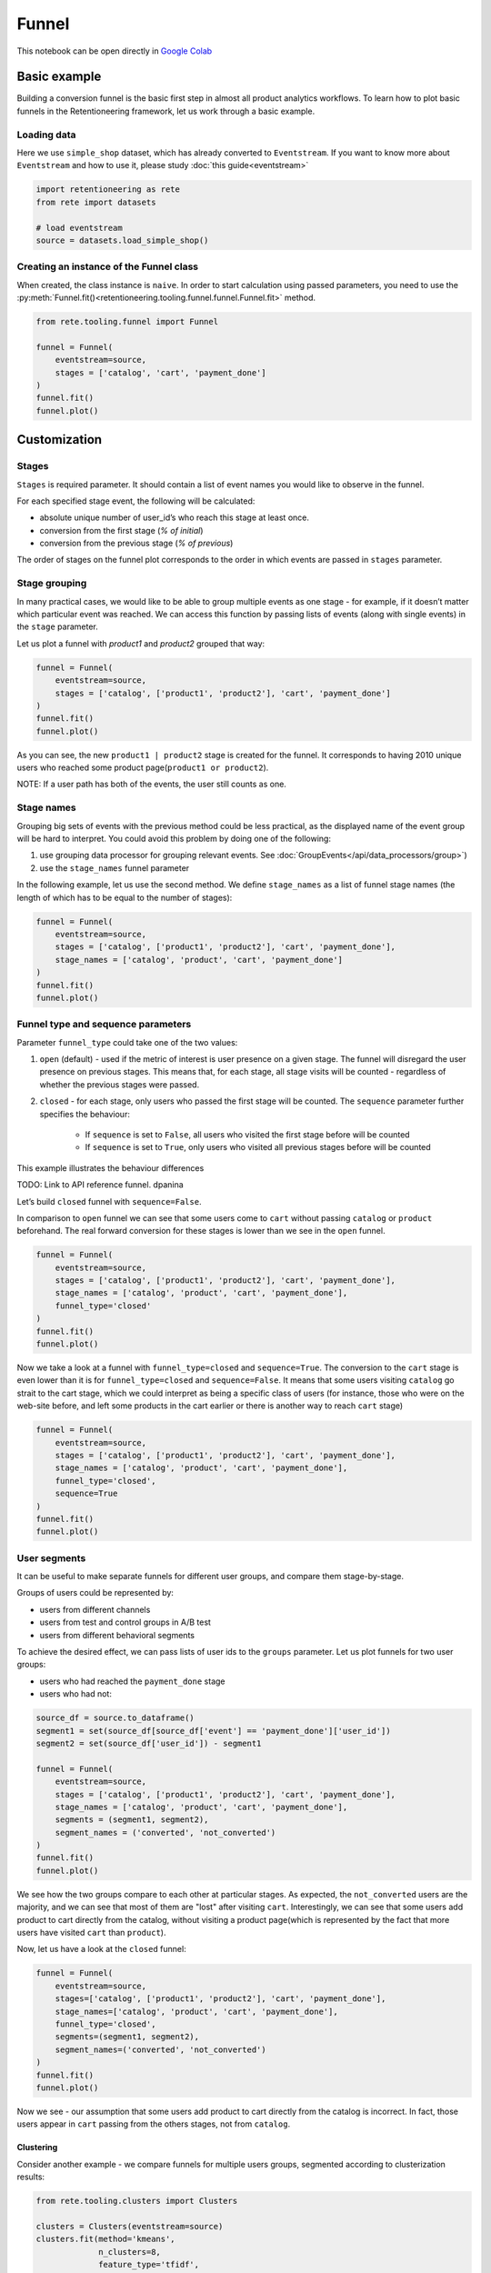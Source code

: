 .. raw:: html

    <style>
        .red {color:#24ff83; font-weight:bold;}
    </style>

.. role:: red


Funnel
======

This notebook can be open directly in
`Google Colab <https://colab.research.google.com/drive/1VjFXazgIdMKLyHaqMoKTWhnq5_29lRIs?usp=share_link>`_

Basic example
-------------

Building a conversion funnel is the basic first step in almost all
product analytics workflows. To learn how to plot basic funnels in
the Retentioneering framework, let us work through a basic example.


Loading data
~~~~~~~~~~~~

Here we use ``simple_shop`` dataset, which has already converted to ``Eventstream``.
If you want to know more about ``Eventstream`` and how to use it, please study
:doc:`this guide<eventstream>`

.. code:: ipython3

    import retentioneering as rete
    from rete import datasets

    # load eventstream
    source = datasets.load_simple_shop()

Creating an instance of the Funnel class
~~~~~~~~~~~~~~~~~~~~~~~~~~~~~~~~~~~~~~~~

When created, the class instance is ``naive``.
In order to start calculation using passed parameters, you need
to use the :py:meth:`Funnel.fit()<retentioneering.tooling.funnel.funnel.Funnel.fit>` method.

.. code-block:: python

    from rete.tooling.funnel import Funnel

    funnel = Funnel(
        eventstream=source,
        stages = ['catalog', 'cart', 'payment_done']
    )
    funnel.fit()
    funnel.plot()

.. raw:: html

            <iframe
                width="700"
                height="400"
                src="../_static/user_guides/funnel/funnel_0_basic.html"
                frameborder="0"
                align="left"
                allowfullscreen
            ></iframe>

Customization
-------------

Stages
~~~~~~

``Stages`` is required parameter. It should contain a list of event names
you would like to observe in the funnel.

For each specified stage event, the following will be calculated:

- absolute unique number of user_id’s who reach this stage at least once.
- conversion from the first stage (`% of initial`)
- conversion from the previous stage (`% of previous`)

The order of stages on the funnel plot corresponds to the order in which
events are passed in ``stages`` parameter.

Stage grouping
~~~~~~~~~~~~~~

In many practical cases, we would like to be able to group multiple
events as one stage - for example, if it doesn’t matter which particular
event was reached. We can access this function by passing lists of
events (along with single events) in the ``stage`` parameter.

Let us plot a funnel with `product1` and `product2` grouped that way:

.. code-block:: python

    funnel = Funnel(
        eventstream=source,
        stages = ['catalog', ['product1', 'product2'], 'cart', 'payment_done']
    )
    funnel.fit()
    funnel.plot()

.. raw:: html

            <iframe
                width="700"
                height="400"
                src="../_static/user_guides/funnel/funnel_1_stages.html"
                frameborder="0"
                align="left"
                allowfullscreen
            ></iframe>

As you can see, the new ``product1 | product2`` stage is created for
the funnel. It corresponds to having 2010 unique users who reached
some product page(``product1 or product2``).

NOTE: If a user path has both of the events, the user still counts as one.

Stage names
~~~~~~~~~~~

Grouping big sets of events with the previous method could be less
practical, as the displayed name of the event group will be hard to
interpret. You could avoid this problem by doing one of the following:

#. use grouping data processor for grouping relevant events.
   See :doc:`GroupEvents</api/data_processors/group>`)
#. use the ``stage_names`` funnel parameter

In the following example, let us use the second method. We define
``stage_names`` as a list of funnel stage names (the length of which
has to be equal to the number of stages):

.. code-block:: python

    funnel = Funnel(
        eventstream=source,
        stages = ['catalog', ['product1', 'product2'], 'cart', 'payment_done'],
        stage_names = ['catalog', 'product', 'cart', 'payment_done']
    )
    funnel.fit()
    funnel.plot()

.. raw:: html


            <iframe
                width="700"
                height="400"
                src="../_static/user_guides/funnel/funnel_2_stage_names.html"
                frameborder="0"
                align="left"
                allowfullscreen
            ></iframe>

Funnel type and sequence parameters
~~~~~~~~~~~~~~~~~~~~~~~~~~~~~~~~~~~

Parameter ``funnel_type`` could take one of the two values:

#. ``open`` (default) - used if the metric of interest is user presence
   on a given stage. The funnel will disregard the user presence on previous
   stages. This means that, for each stage, all stage visits will be
   counted - regardless of whether the previous stages were passed.
#. ``closed`` - for each stage, only users who passed the first stage
   will be counted. The ``sequence`` parameter further specifies the behaviour:

    - If ``sequence`` is set to ``False``, all users who visited the first stage
      before will be counted
    - If ``sequence`` is set to ``True``, only users who visited all previous
      stages before will be counted

This example illustrates the behaviour differences

:red:`TODO: Link to API reference funnel. dpanina`


Let’s build ``closed`` funnel with ``sequence=False``.

In comparison to ``open`` funnel we can see that some users come to
``cart`` without passing ``catalog`` or ``product`` beforehand.
The real forward conversion for these stages is lower than
we see in the ``open`` funnel.

.. code-block:: python

    funnel = Funnel(
        eventstream=source,
        stages = ['catalog', ['product1', 'product2'], 'cart', 'payment_done'],
        stage_names = ['catalog', 'product', 'cart', 'payment_done'],
        funnel_type='closed'
    )
    funnel.fit()
    funnel.plot()

.. raw:: html


            <iframe
                width="700"
                height="400"
                src="../_static/user_guides/funnel/funnel_3_closed.html"
                frameborder="0"
                align="left"
                allowfullscreen
            ></iframe>

Now we take a look at a funnel with ``funnel_type=closed``
and ``sequence=True``. The conversion to the ``cart`` stage is even lower
than it is for ``funnel_type=closed`` and ``sequence=False``.
It means that some users visiting ``catalog`` go strait to the cart stage,
which we could interpret as being a specific class of users (for instance,
those who were on the web-site before, and left some products in the cart
earlier or there is another way to reach ``cart`` stage)

.. code-block:: python

    funnel = Funnel(
        eventstream=source,
        stages = ['catalog', ['product1', 'product2'], 'cart', 'payment_done'],
        stage_names = ['catalog', 'product', 'cart', 'payment_done'],
        funnel_type='closed',
        sequence=True
    )
    funnel.fit()
    funnel.plot()

.. raw:: html


            <iframe
                width="700"
                height="400"
                src="../_static/user_guides/funnel/funnel_4_sequence.html"
                frameborder="0"
                align="left"
                allowfullscreen
            ></iframe>

User segments
~~~~~~~~~~~~~

It can be useful to make separate funnels for different user groups,
and compare them stage-by-stage.

Groups of users could be represented by:

- users from different channels
- users from test and control groups in A/B test
- users from different behavioral segments

To achieve the desired effect, we can pass lists of user ids
to the ``groups`` parameter. Let us plot funnels for two user
groups:

- users who had reached the ``payment_done`` stage
- users who had not:

.. code-block:: python

    source_df = source.to_dataframe()
    segment1 = set(source_df[source_df['event'] == 'payment_done']['user_id'])
    segment2 = set(source_df['user_id']) - segment1

    funnel = Funnel(
        eventstream=source,
        stages = ['catalog', ['product1', 'product2'], 'cart', 'payment_done'],
        stage_names = ['catalog', 'product', 'cart', 'payment_done'],
        segments = (segment1, segment2),
        segment_names = ('converted', 'not_converted')
    )
    funnel.fit()
    funnel.plot()

.. raw:: html

            <iframe
                width="700"
                height="400"
                src="../_static/user_guides/funnel/funnel_5_segments_open.html"
                frameborder="0"
                align="left"
                allowfullscreen
            ></iframe>

We see how the two groups compare to each other at particular stages.
As expected, the ``not_converted`` users are the majority, and we can
see that most of them are "lost" after visiting ``cart``. Interestingly,
we can see that some users add product to cart directly from the catalog,
without visiting a product page(which is represented by the fact that
more users have visited ``cart`` than ``product``).

Now, let us have a look at the ``closed`` funnel:

.. code-block:: python

    funnel = Funnel(
        eventstream=source,
        stages=['catalog', ['product1', 'product2'], 'cart', 'payment_done'],
        stage_names=['catalog', 'product', 'cart', 'payment_done'],
        funnel_type='closed',
        segments=(segment1, segment2),
        segment_names=('converted', 'not_converted')
    )
    funnel.fit()
    funnel.plot()

.. raw:: html


            <iframe
                width="700"
                height="400"
                src="../_static/user_guides/funnel/funnel_6_segments_closed.html"
                frameborder="0"
                align="left"
                allowfullscreen
            ></iframe>

Now we see - our assumption that some users add product to cart
directly from the catalog is incorrect. In fact, those users appear
in ``cart`` passing from the others stages, not from ``catalog``.

Clustering
^^^^^^^^^^

Consider another example - we compare funnels for multiple users groups,
segmented according to clusterization results:

.. code-block:: python

    from rete.tooling.clusters import Clusters

    clusters = Clusters(eventstream=source)
    clusters.fit(method='kmeans',
                 n_clusters=8,
                 feature_type='tfidf',
                 ngram_range=(1,1));


With this clustering procedure, we grouped users based
on their behavioural patterns. The dictionary containing cluster
user lists is assigned to the
:py:meth:`Clusters.cluster_mapping<retentioneering.tooling.clusters.clusters.Clusters.cluster_mapping>` attribute.

Let us plot the cluster funnels to compare cluster conversions:

.. code-block:: python

    clus1_ids = clusters.cluster_mapping[1]
    clus2_ids = clusters.cluster_mapping[2]
    clus3_ids = clusters.cluster_mapping[3]
    clus6_ids = clusters.cluster_mapping[6]

    funnel = Funnel(
        eventstream=source,
        stages=['catalog', ['product1', 'product2'], 'cart', 'payment_done'],
        segments=(clus1_ids, clus2_ids, clus3_ids, clus6_ids),
        segment_names=('cluster 1', 'cluster 2', 'cluster 3', 'cluster 6'))
    funnel.fit()
    funnel.plot()

.. raw:: html

            <iframe
                width="700"
                height="400"
                src="../_static/user_guides/funnel/funnel_7_clusters.html"
                frameborder="0"
                align="left"
                allowfullscreen
            ></iframe>

We could further expand our user behaviour analysis by plotting
:doc:`transition graphs<transition_graph>` or :doc:`step matrices<step_matrix>`.

ShortCut for Funnel (as an eventstream method)
----------------------------------------------

We can also use :doc:`Eventstream.funnel</api/tooling/funnel>` method which
creates an instance of ``Funnel`` class and applies
:py:meth:`Funnel.fit()<retentioneering.tooling.funnel.funnel.Funnel.fit>` method as well.

In order to avoid unnessesary recalculations while you need different representations
of one matrix with the same parameters - that would be helpful to save that fitted
instance in separate variable.

``Funnel.plot()`` is displayed by default, but :py:meth:`Funnel.values<retentioneering.tooling.funnel.funnel.Funnel.values>`
 is also available.

.. code-block:: python

    ff = source.funnel(stages = ['catalog', 'cart', 'payment_done']);

.. raw:: html


            <iframe
                width="700"
                height="400"
                src="../_static/user_guides/funnel/funnel_8_eventstream.html"
                frameborder="0"
                align="left"
                allowfullscreen
            ></iframe>

.. code-block:: python

    ff.values

.. raw:: html

    <div><table class="dataframe">
      <thead>
        <tr style="text-align: right;">
          <th></th>
          <th></th>
          <th>unique_users</th>
          <th>%_of_initial</th>
          <th>%_of_total</th>
        </tr>
        <tr>
          <th>segment_name</th>
          <th>stages</th>
          <th></th>
          <th></th>
          <th></th>
        </tr>
      </thead>
      <tbody>
        <tr>
          <th rowspan="3" valign="top">all users</th>
          <th>catalog</th>
          <td>3611</td>
          <td>100.00</td>
          <td>100.00</td>
        </tr>
        <tr>
          <th>cart</th>
          <td>1924</td>
          <td>53.28</td>
          <td>53.28</td>
        </tr>
        <tr>
          <th>payment_done</th>
          <td>653</td>
          <td>33.94</td>
          <td>18.08</td>
        </tr>
      </tbody>
    </table>
    </div>

.. code-block:: python

    source.funnel(stages = ['catalog', 'cart', 'payment_done'], show_plot=False).values

.. raw:: html

    <div><table class="dataframe">
      <thead>
        <tr style="text-align: right;">
          <th></th>
          <th></th>
          <th>unique_users</th>
          <th>%_of_initial</th>
          <th>%_of_total</th>
        </tr>
        <tr>
          <th>segment_name</th>
          <th>stages</th>
          <th></th>
          <th></th>
          <th></th>
        </tr>
      </thead>
      <tbody>
        <tr>
          <th rowspan="3" valign="top">all users</th>
          <th>catalog</th>
          <td>3611</td>
          <td>100.00</td>
          <td>100.00</td>
        </tr>
        <tr>
          <th>cart</th>
          <td>1924</td>
          <td>53.28</td>
          <td>53.28</td>
        </tr>
        <tr>
          <th>payment_done</th>
          <td>653</td>
          <td>33.94</td>
          <td>18.08</td>
        </tr>
      </tbody>
    </table>
    </div>
